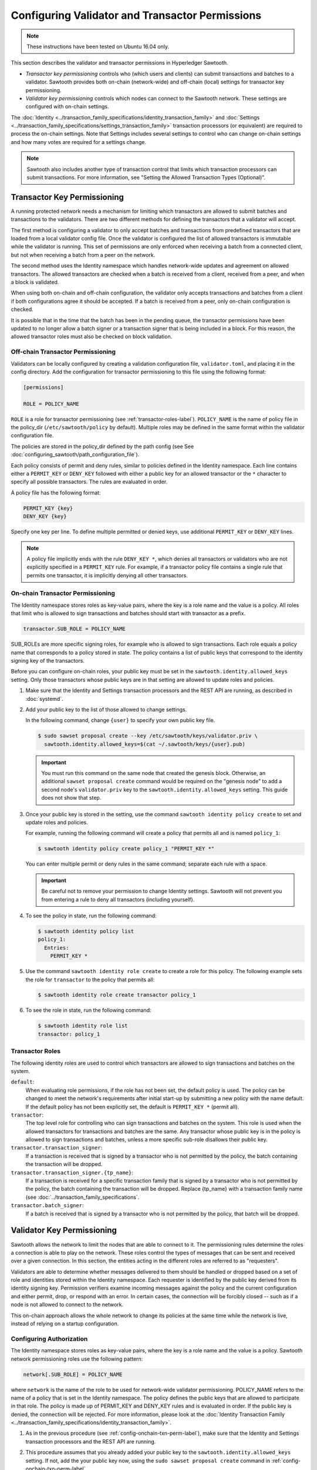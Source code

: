 ************************************************
Configuring Validator and Transactor Permissions
************************************************

.. note::

    These instructions have been tested on Ubuntu 16.04 only.

This section describes the validator and transactor permissions in Hyperledger
Sawtooth.

* `Transactor key permissioning` controls who (which users and clients) can
  submit transactions and batches to a validator. Sawtooth provides both
  on-chain (network-wide) and off-chain (local) settings for transactor
  key permissioning.

* `Validator key permissioning` controls which nodes can connect to the
  Sawtooth network. These settings are configured with on-chain settings.

The :doc:`Identity <../transaction_family_specifications/identity_transaction_family>`
and :doc:`Settings <../transaction_family_specifications/settings_transaction_family>`
transaction processors (or equivalent) are required to process the on-chain
settings. Note that Settings includes several settings to control who can
change on-chain settings and how many votes are required for a settings change.

.. note::

   Sawtooth also includes another type of transaction control that limits which
   transaction processors can submit transactions. For more information, see
   "Setting the Allowed Transaction Types (Optional)".

.. _transactor-key-permissioning-label:

Transactor Key Permissioning
============================

A running protected network needs a mechanism for limiting which transactors
are allowed to submit batches and transactions to the validators. There are
two different methods for defining the transactors that a validator will accept.

The first method is configuring a validator to only accept batches and
transactions from predefined transactors that are loaded from a local validator
config file. Once the validator is configured the list of allowed transactors
is immutable while the validator is running. This set of permissions are only
enforced when receiving a batch from a connected client, but not when receiving
a batch from a peer on the network.

The second method uses the Identity namespace which handles network-wide
updates and agreement on allowed transactors. The allowed transactors are
checked when a batch is received from a client, received from a peer, and
when a block is validated.

When using both on-chain and off-chain configuration, the validator only
accepts transactions and batches from a client if both configurations agree it
should be accepted. If a batch is received from a peer, only on-chain
configuration is checked.

It is possible that in the time that the batch has been in the pending queue,
the transactor permissions have been updated to no longer allow a batch signer
or a transaction signer that is being included in a block. For this reason, the
allowed transactor roles must also be checked on block validation.

.. _Off-Chain_Transactor_Permissioning:

Off-chain Transactor Permissioning
----------------------------------
Validators can be locally configured by creating a validation configuration
file, ``validator.toml``, and placing it in the config directory. Add
the configuration for transactor permissioning to this file using the following
format:

.. code-block:: none

  [permissions]

  ROLE = POLICY_NAME

``ROLE`` is a role for transactor permissioning (see
:ref:`transactor-roles-label`).
``POLICY_NAME`` is the name of policy file in the policy_dir
(``/etc/sawtooth/policy`` by default).
Multiple roles may be defined in the same
format within the validator configuration file.

The policies are stored in the policy_dir defined by the path config (see
See :doc:`configuring_sawtooth/path_configuration_file`).

Each policy consists of permit and deny rules, similar to policies defined in
the Identity namespace. Each line contains either a ``PERMIT_KEY`` or
``DENY_KEY`` followed with either a public key for an allowed
transactor or the ``*`` character to specify all possible transactors. The rules
are evaluated in order.

A policy file has the following format:

.. code-block:: none

  PERMIT_KEY {key}
  DENY_KEY {key}

Specify one key per line. To define multiple permitted or denied keys, use
additional ``PERMIT_KEY`` or ``DENY_KEY`` lines.

.. note::

   A policy file implicitly ends with the rule ``DENY_KEY *``, which denies
   all transactors or validators who are not explicitly specified in a
   ``PERMIT_KEY`` rule. For example, if a transactor policy file contains a
   single rule that permits one transactor, it is implicitly denying all
   other transactors.


.. _config-onchain-txn-perm-label:

On-chain Transactor Permissioning
---------------------------------
The Identity namespace stores roles as key-value pairs, where the key is a role
name and the value is a policy. All roles that limit who is allowed to sign
transactions and batches should start with transactor as a prefix.

.. code-block:: none

  transactor.SUB_ROLE = POLICY_NAME

SUB_ROLEs are more specific signing roles, for example who is allowed to sign
transactions. Each role equals a policy name that corresponds to a policy
stored in state. The policy contains a list of public keys that correspond
to the identity signing key of the transactors.

Before you can configure on-chain roles, your public key must be set in the
``sawtooth.identity.allowed_keys`` setting. Only those transactors whose
public keys are in that setting are allowed to update roles and policies.

1. Make sure that the Identity and Settings transaction processors and the
   REST API are running, as described in :doc:`systemd`.

#. Add your public key to the list of those allowed to change settings.

   In the following command, change ``{user}`` to specify your own public key
   file.

   .. code-block:: none

     $ sudo sawset proposal create --key /etc/sawtooth/keys/validator.priv \
       sawtooth.identity.allowed_keys=$(cat ~/.sawtooth/keys/{user}.pub)

   .. important::

      You must run this command on the same node that created the genesis
      block. Otherwise, an additional ``sawset proposal create`` command would
      be required on the "genesis node" to add a second node's
      ``validator.priv`` key to the ``sawtooth.identity.allowed_keys`` setting.
      This guide does not show that step.

#. Once your public key is stored in the setting, use the command
   ``sawtooth identity policy create`` to set and update roles and policies.

   For example, running the following command will create a policy that permits all
   and is named ``policy_1``:

   .. code-block:: console

       $ sawtooth identity policy create policy_1 "PERMIT_KEY *"

   You can enter multiple permit or deny rules in the same command; separate
   each rule with a space.

   .. important::

      Be careful not to remove your permission to change Identity settings.
      Sawtooth will not prevent you from entering a rule to deny all transactors
      (including yourself).

#. To see the policy in state, run the following command:

   .. code-block:: console

     $ sawtooth identity policy list
     policy_1:
       Entries:
         PERMIT_KEY *

#. Use the command ``sawtooth identity role create`` to create a role
   for this policy. The following example sets the role for ``transactor``
   to the policy that permits all:

   .. code-block:: console

       $ sawtooth identity role create transactor policy_1

#. To see the role in state, run the following command:

   .. code-block:: console

       $ sawtooth identity role list
       transactor: policy_1

.. _transactor-roles-label:

Transactor Roles
----------------
The following identity roles are used to control which transactors
are allowed to sign transactions and batches on the system.

``default``:
  When evaluating role permissions, if the role has not been set, the default
  policy is used. The policy can be changed to meet the network's
  requirements after initial start-up by submitting a new policy with the name
  default. If the default policy has not been explicitly set, the default
  is ``PERMIT_KEY *`` (permit all).

``transactor``:
  The top level role for controlling who can sign transactions and batches on
  the system. This role is used when the allowed
  transactors for transactions and batches are the same. Any transactor whose
  public key is in the policy is allowed to sign transactions and batches,
  unless a more specific sub-role disallows their public key.

``transactor.transaction_signer``:
  If a transaction is received that is signed by a transactor who is not
  permitted by the policy, the batch containing the transaction will be dropped.

``transactor.transaction_signer.{tp_name}``:
  If a transaction is received for a specific transaction family that is signed
  by a transactor who is not permitted by the policy, the batch containing the
  transaction will be dropped. Replace {tp_name} with a transaction family
  name (see :doc:`../transaction_family_specifications`.

``transactor.batch_signer``:
  If a batch is received that is signed by a transactor who is not permitted by
  the policy, that batch will be dropped.

Validator Key Permissioning
===========================

Sawtooth allows the network to
limit the nodes that are able to connect to it. The permissioning rules
determine the roles a connection is able to play on the network. These roles
control the types of messages that can be sent and received over a given
connection. In this section, the entities acting in the different roles are
referred to as "requesters".

Validators are able to determine whether messages delivered to them should
be handled or dropped based on a set of role and identities stored within the
Identity namespace. Each requester is identified by the public key derived
from its identity signing key. Permission verifiers examine incoming
messages against the policy and the current configuration and either permit,
drop, or respond with an error. In certain cases, the connection will be
forcibly closed -- such as if a node is not allowed to connect to the
network.

This on-chain approach allows the whole network to change its policies at the
same time while the network is live, instead of relying on a startup
configuration.

Configuring Authorization
-------------------------
The Identity namespace stores roles as key-value pairs, where the key is a role
name and the value is a policy. Sawtooth network permissioning roles use
the following pattern:

.. code-block:: none

  network[.SUB_ROLE] = POLICY_NAME

where ``network`` is the name of the role to be used for network-wide validator
permissioning. POLICY_NAME refers to the name of a policy that is set in the
Identity namespace. The policy defines the public keys that are allowed to
participate in that role. The policy is made up of PERMIT_KEY and DENY_KEY
rules and is evaluated in order. If the public key is denied, the connection
will be rejected. For more information, please look at the
:doc:`Identity Transaction Family <../transaction_family_specifications/identity_transaction_family>`.

1. As in the previous procedure (see :ref:`config-onchain-txn-perm-label`),
   make sure that the Identity and Settings transaction processors and the
   REST API are running.

#. This procedure assumes that you already added your public key to the
   ``sawtooth.identity.allowed_keys`` setting. If not, add the your public key
   now, using the ``sudo sawset proposal create`` command in
   :ref:`config-onchain-txn-perm-label`.

#. Create a new policy for the network role, as described in
   :ref:`config-onchain-txn-perm-label`.
   The remaining steps assume that the policy is named ``policy_2``.

#. Run the following command to set the role for network to permit all:

   .. code-block:: console

      $ sawtooth identity role create network policy_2

#. To see the role in state, run the following command:

   .. code-block:: console

      $ sawtooth identity role list
      network: policy_2

Network Roles
-------------
The following is the suggested high-level role for on-chain network
permissioning.

``default``:
  When evaluating role permissions, if the role has not been set, the default
  policy is used. The policy can be changed to meet the network's
  requirements after initial start-up by submitting a new policy with the name
  default. If the default policy has not been explicitly set, the default
  is ``PERMIT_KEY *`` (permit all).

``network``:
  If a validator receives a peer request from a node whose validator public key is not
  permitted by the policy, the message will be dropped, an
  ``AuthorizationViolation`` will be returned, and the connection will be closed.

  This role is checked by the permission verifier when the following
  messages are received:

  - ``GossipMessage``
  - ``GetPeersRequest``
  - ``PeerRegisterRequest``
  - ``PeerUnregisterRequest``
  - ``GossipBlockRequest``
  - ``GossipBlockResponse``
  - ``GossipBatchByBatchIdRequest``
  - ``GossipBatchByTransactionIdRequest``
  - ``GossipBatchResponse``
  - ``GossipPeersRequest``
  - ``GossipPeersResponse``

``network.consensus``:
  If a validator receives a ``GossipMessage`` that contains a new block published
  by a node whose validator public key is not permitted by the policy, the message will
  be dropped, an ``AuthorizationViolation`` will be returned, and the connection
  will be closed.


.. Licensed under Creative Commons Attribution 4.0 International License
.. https://creativecommons.org/licenses/by/4.0/
